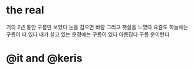 * the real

거의 2년 동안 구름만 보았다
눈을 감으면 바람 그리고 햇살을 느꼈다
요즘도 하늘에는 구름이 떠 있다
내가 살고 있는 운정에는 구름이 있다
아름답다
구름 운이란다
* @it and @keris


